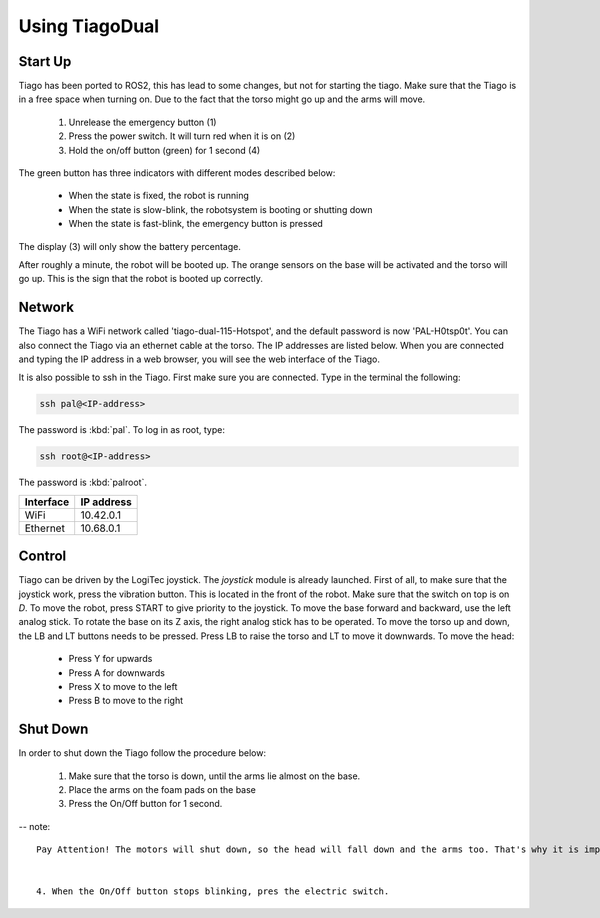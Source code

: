 Using TiagoDual
===============

Start Up
--------
Tiago has been ported to ROS2, this has lead to some changes, but not for starting the tiago. Make sure that the Tiago is in a free space when turning on. Due to the fact that the torso might go up and the arms will move. 

	1. Unrelease the emergency button (1)
	2. Press the power switch. It will turn red when it is on (2)
	3. Hold the on/off button (green) for 1 second (4) 

The green button has three indicators with different modes described below:

	- When the state is fixed, the robot is running
	- When the state is slow-blink, the robotsystem is booting or shutting down
	- When the state is fast-blink, the emergency button is pressed 

The display (3) will only show the battery percentage.

.. image:: back_tiago_base.png
   :width: 700px
   :height: 250px
   :scale: 75 %
   :align: center

After roughly a minute, the robot will be booted up. The orange sensors on the base will be activated and the torso will go up. This is the sign that the robot is booted up correctly.




Network
-------


The Tiago has a WiFi network called 'tiago-dual-115-Hotspot', and the default password is now 'PAL-H0tsp0t'. You can also connect the Tiago via an ethernet cable at the torso. The IP addresses are listed below. When you are connected and typing the IP address in a web browser, you will see the web interface of the Tiago. 

It is also possible to ssh in the Tiago. First make sure you are connected. Type in the terminal the following:

.. code-block:: console

  ssh pal@<IP-address>

The password is :kbd:`pal`. To log in as root, type:

.. code-block:: console

  ssh root@<IP-address>

The password is :kbd:`palroot`.

=========  ==========
Interface  IP address
=========  ==========
WiFi	   10.42.0.1
Ethernet   10.68.0.1
=========  ==========



Control
-------

Tiago can be driven by the LogiTec joystick. The `joystick` module is already launched. First of all, to make sure that the joystick work, press the vibration button. This is located in the front of the robot. Make sure that the switch on top is on `D`. To move the robot, press START to give priority to the joystick. To move the base forward and backward, use the left analog stick. To rotate the base on its Z axis, the right analog stick has to be operated. To move the torso up and down, the LB and LT buttons needs to be pressed. Press LB to raise the torso and LT to move it downwards. To move the head:

	- Press Y for upwards
	- Press A for downwards
	- Press X to move to the left
	- Press B to move to the right
 
.. image:: joystick.png
   :width: 400px
   :height: 300px
   :scale: 75 %
   :align: center

Shut Down
---------

In order to shut down the Tiago follow the procedure below:

	1. Make sure that the torso is down, until the arms lie almost on the base.
	2. Place the arms on the foam pads on the base
	3. Press the On/Off button for 1 second. 
-- note::

	Pay Attention! The motors will shut down, so the head will fall down and the arms too. That's why it is important to let the arms rest on the base. Maybe even help him while shutting down.


	4. When the On/Off button stops blinking, pres the electric switch.
